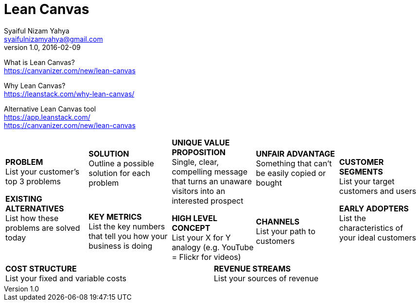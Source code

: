 Lean Canvas
===========
Syaiful Nizam Yahya <syaifulnizamyahya@gmail.com>
v1.0, 2016-02-09
:website: http://syaifulnizamyahya.bitbucket.org/

What is Lean Canvas? +
https://canvanizer.com/new/lean-canvas

Why Lean Canvas? +
https://leanstack.com/why-lean-canvas/

Alternative Lean Canvas tool +
https://app.leanstack.com/ +
https://canvanizer.com/new/lean-canvas

[width="100%",options=""]
[cols="2a,2a,1a,1a,2a,2a"]
:!toc:
|====================
.2+|

*PROBLEM* +
List your customer's top 3 problems

*EXISTING ALTERNATIVES* +
List how these problems are solved today

| 

*SOLUTION* +
Outline a possible solution for each problem

2.2+| 

*UNIQUE VALUE PROPOSITION* +
Single, clear, compelling message that turns an unaware visitors into an interested prospect

*HIGH LEVEL CONCEPT* +
List your X for Y analogy (e.g. YouTube = Flickr for videos)

| 

*UNFAIR ADVANTAGE* +
Something that can't be easily copied or bought

.2+| 

*CUSTOMER SEGMENTS* +
List your target customers and users

*EARLY ADOPTERS* +
List the characteristics of your ideal customers

| 

*KEY METRICS* +
List the key numbers that tell you how your business is doing

| 

*CHANNELS* +
List your path to customers

3.+| 

*COST STRUCTURE* +
List your fixed and variable costs

3.+| 

*REVENUE STREAMS* +
List your sources of revenue

|====================

